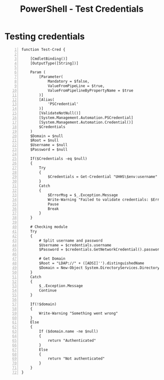 :PROPERTIES:
:ID:       dba7d8ff-be1f-4fa0-9a19-b41a7e207a70
:END:
#+title: PowerShell - Test Credentials
#+filetags: :powershell:
#+hugo_base_dir:../



* Testing credentials
#+begin_src shell -n :exports both
function Test-Cred {

    [CmdletBinding()]
    [OutputType([String])]

    Param (
        [Parameter(
            Mandatory = $false,
            ValueFromPipeLine = $true,
            ValueFromPipelineByPropertyName = $true
        )]
        [Alias(
            'PSCredential'
        )]
        [ValidateNotNull()]
        [System.Management.Automation.PSCredential]
        [System.Management.Automation.Credential()]
        $Credentials
    )
    $Domain = $null
    $Root = $null
    $Username = $null
    $Password = $null

    If($Credentials -eq $null)
    {
        Try
        {
            $Credentials = Get-Credential "UHHS\$env:username" -ErrorAction Stop
        }
        Catch
        {
            $ErrorMsg = $_.Exception.Message
            Write-Warning "Failed to validate credentials: $ErrorMsg "
            Pause
            Break
        }
    }

    # Checking module
    Try
    {
        # Split username and password
        $Username = $credentials.username
        $Password = $credentials.GetNetworkCredential().password

        # Get Domain
        $Root = "LDAP://" + ([ADSI]'').distinguishedName
        $Domain = New-Object System.DirectoryServices.DirectoryEntry($Root,$UserName,$Password)
    }
    Catch
    {
        $_.Exception.Message
        Continue
    }

    If(!$domain)
    {
        Write-Warning "Something went wrong"
    }
    Else
    {
        If ($domain.name -ne $null)
        {
            return "Authenticated"
        }
        Else
        {
            return "Not authenticated"
        }
    }
}
#+end_src
